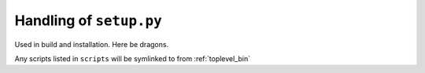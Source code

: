 .. _setup_dot_py_handling:

Handling of ``setup.py``
------------------------

Used in build and installation.  Here be dragons.

Any scripts listed in ``scripts`` will be symlinked to from
:ref:`toplevel_bin`

